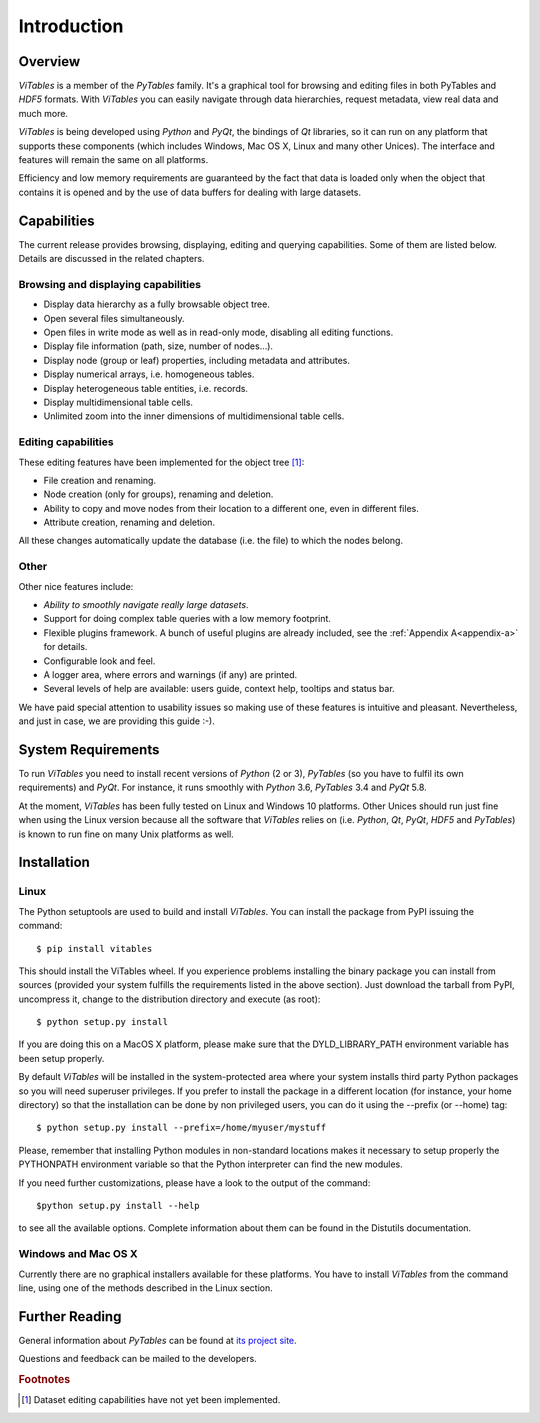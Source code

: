 .. |geq| unicode:: U+02265 .. greater than or equal symbol

Introduction
++++++++++++



Overview
********

`ViTables` is a member of the `PyTables` family. It's a graphical tool for browsing and editing files in both PyTables and `HDF5` formats. With `ViTables` you can easily navigate through data hierarchies, request metadata, view
real data and much more.

`ViTables` is being developed using `Python` and `PyQt`, the bindings of `Qt` libraries, so it can run on any platform that supports these components (which includes Windows, Mac OS X, Linux and many other Unices). The interface and features will remain the same on all platforms.

Efficiency and low memory requirements are guaranteed by the fact that data is loaded only when the object that contains it is opened and by the use of data buffers for dealing with large datasets.

Capabilities
************

The current release provides browsing, displaying, editing and querying capabilities. Some of them are listed below. Details are discussed in the related chapters.

Browsing and displaying capabilities
^^^^^^^^^^^^^^^^^^^^^^^^^^^^^^^^^^^^

- Display data hierarchy as a fully browsable object tree.

- Open several files simultaneously.

- Open files in write mode as well as in read-only mode, disabling all editing functions.

- Display file information (path, size, number of nodes…).

- Display node (group or leaf) properties, including metadata and attributes.

- Display numerical arrays, i.e. homogeneous tables.

- Display heterogeneous table entities, i.e. records.

- Display multidimensional table cells.

- Unlimited zoom into the inner dimensions of multidimensional table cells.

Editing capabilities
^^^^^^^^^^^^^^^^^^^^

These editing features have been implemented for the object tree [#f1]_:

- File creation and renaming.

- Node creation (only for groups), renaming and deletion.

- Ability to copy and move nodes from their location to a different one, even in different files.

- Attribute creation, renaming and deletion.

All these changes automatically update the database (i.e. the file) to which the nodes belong.

Other
^^^^^

Other nice features include:

- *Ability to smoothly navigate really large datasets*.

- Support for doing complex table queries with a low memory footprint.

- Flexible plugins framework. A bunch of useful plugins are already included, see the :ref:`Appendix A<appendix-a>` for
  details.

- Configurable look and feel.

- A logger area, where errors and warnings (if any) are printed.

- Several levels of help are available: users guide, context help, tooltips and status bar.

We have paid special attention to usability issues so making use of these features is intuitive and pleasant.
Nevertheless, and just in case, we are providing this guide :-).

System Requirements
*******************

To run `ViTables` you need to install recent versions of `Python` (2 or 3), `PyTables` (so you have to fulfil its own requirements) and `PyQt`. For instance, it runs smoothly with `Python` 3.6, `PyTables` 3.4 and `PyQt` 5.8.

At the moment, `ViTables` has been fully tested on Linux and Windows 10 platforms. Other Unices should run just fine when using the Linux version because all the software that `ViTables` relies on (i.e. `Python`, `Qt`, `PyQt`, `HDF5` and `PyTables`) is known to run fine on many Unix platforms as well.

Installation
************



Linux
^^^^^

The Python setuptools are used to build and install `ViTables`. You can install
the package from PyPI issuing the command::

  $ pip install vitables

This should install the ViTables wheel. If you experience problems installing
the binary package you can install from sources (provided your system fulfills
the requirements listed in the above section). Just download the tarball from
PyPI, uncompress it, change to the distribution directory and execute (as root)::

 $ python setup.py install

If you are doing this on a MacOS X platform, please make sure that the
DYLD_LIBRARY_PATH environment variable has been setup properly.

By default `ViTables` will be installed in the system-protected area where
your system installs third party Python packages so you will need superuser
privileges. If you prefer to install the package in a different location
(for instance, your home directory) so that the installation can be done by
non privileged users, you can do it using the --prefix (or --home) tag::

 $ python setup.py install --prefix=/home/myuser/mystuff

Please, remember that installing Python modules in non-standard locations
makes it necessary to setup properly the PYTHONPATH environment variable so
that the Python interpreter can find the new modules.

If you need further customizations, please have a look to the output of the
command::

 $python setup.py install --help

to see all the available options. Complete information about them can be
found in the Distutils documentation.

Windows and Mac OS X
^^^^^^^^^^^^^^^^^^^^

Currently there are no graphical installers available for these platforms. You
have to install `ViTables` from the command line, using one of the methods
described in the Linux section.


Further Reading
***************

General information about `PyTables` can be found at `its project site <https://vitables.org>`_.

Questions and feedback can be mailed to the developers.

.. rubric:: Footnotes

.. [#f1] Dataset editing capabilities have not yet been implemented.

